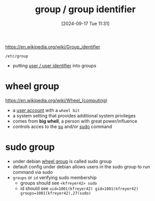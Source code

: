 :PROPERTIES:
:ID:       120e00d9-48d9-41cd-8091-05d2b8bae4e7
:END:
#+title: group / group identifier
#+date: [2024-09-17 Tue 11:31]
#+startup: overview

https://en.wikipedia.org/wiki/Group_identifier

=/etc/group=
- putting [[id:e706d9cc-edb9-475a-bb5b-145188d0ac8c][user / user identifier]] into groups

* wheel group
:PROPERTIES:
:ID:       945a5f9f-e16c-4e78-ba89-a47e35001478
:END:
https://en.wikipedia.org/wiki/Wheel_(computing)
- a [[id:e706d9cc-edb9-475a-bb5b-145188d0ac8c][user account]] with a =wheel bit=
- a system setting that provides additional system privileges
- comes from *big whell*, a person with great power/influence
- controls acces to the [[id:32e44f1e-6e8d-4cbb-8bec-ca3fa4151231][su]] and/or [[id:8b70efb6-c0b2-4beb-b9c2-6672cfbe3f70][sudo]] command
* sudo group
:PROPERTIES:
:ID:       73cae452-a7c0-4a97-8bb7-38d85ec5b83f
:END:
- under debian [[id:945a5f9f-e16c-4e78-ba89-a47e35001478][wheel group]] is called sudo group
- default config under debian allows users in the sudo group to run command via sudo
- =groups= or =id= verifying sudo membership
  - groups should see =<kfreyer42> sudo=
  - id should see =uid=1001(kfreyer42) gid=1001(kfreyer42) groups=1001(kfreyer42),27(sudo)=
